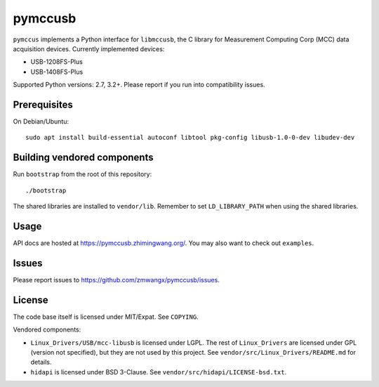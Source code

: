 pymccusb
========

|Supported Python versions| |License|

``pymccus`` implements a Python interface for ``libmccusb``, the C library for Measurement Computing Corp (MCC) data acquisition devices. Currently implemented devices:

- USB-1208FS-Plus
- USB-1408FS-Plus

Supported Python versions: 2.7, 3.2+. Please report if you run into compatibility issues.

Prerequisites
-------------

On Debian/Ubuntu::

    sudo apt install build-essential autoconf libtool pkg-config libusb-1.0-0-dev libudev-dev

Building vendored components
----------------------------

Run ``bootstrap`` from the root of this repository::

    ./bootstrap

The shared libraries are installed to ``vendor/lib``. Remember to set ``LD_LIBRARY_PATH`` when using the shared libraries.

Usage
-----

API docs are hosted at https://pymccusb.zhimingwang.org/. You may also want to check out ``examples``.

Issues
------

Please report issues to https://github.com/zmwangx/pymccusb/issues.


License
-------

The code base itself is licensed under MIT/Expat. See ``COPYING``.

Vendored components:

- ``Linux_Drivers/USB/mcc-libusb`` is licensed under LGPL. The rest of ``Linux_Drivers`` are licensed under GPL (version not specified), but they are not used by this project. See ``vendor/src/Linux_Drivers/README.md`` for details.

- ``hidapi`` is licensed under BSD 3-Clause. See ``vendor/src/hidapi/LICENSE-bsd.txt``.

.. |Supported Python versions| image:: https://img.shields.io/badge/python-2.7,%203.2,%203.3,%203.4,%203.5,%203.6-blue.svg?maxAge=86400
.. |License| image:: https://img.shields.io/badge/license-MIT-blue.svg?maxAge=86400

